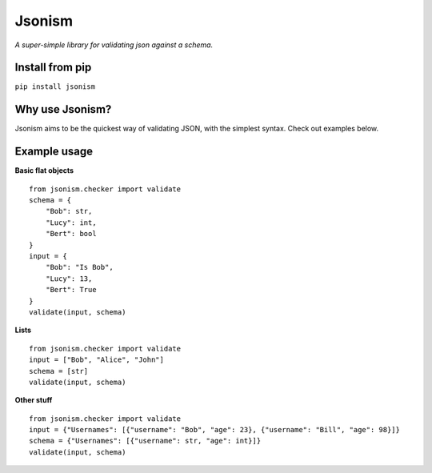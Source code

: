 Jsonism
=======
*A super-simple library for validating json against a schema.*

Install from pip
----------------

``pip install jsonism``

Why use Jsonism?
----------------

Jsonism aims to be the quickest way of validating JSON, with the simplest syntax. Check out examples below.

Example usage
-------------

**Basic flat objects**
::
    from jsonism.checker import validate
    schema = {
        "Bob": str,
        "Lucy": int,
        "Bert": bool
    }
    input = {
        "Bob": "Is Bob",
        "Lucy": 13,
        "Bert": True
    }
    validate(input, schema)


**Lists**
::
    from jsonism.checker import validate
    input = ["Bob", "Alice", "John"]
    schema = [str]
    validate(input, schema)

**Other stuff**
::
    from jsonism.checker import validate
    input = {"Usernames": [{"username": "Bob", "age": 23}, {"username": "Bill", "age": 98}]}
    schema = {"Usernames": [{"username": str, "age": int}]}
    validate(input, schema)

